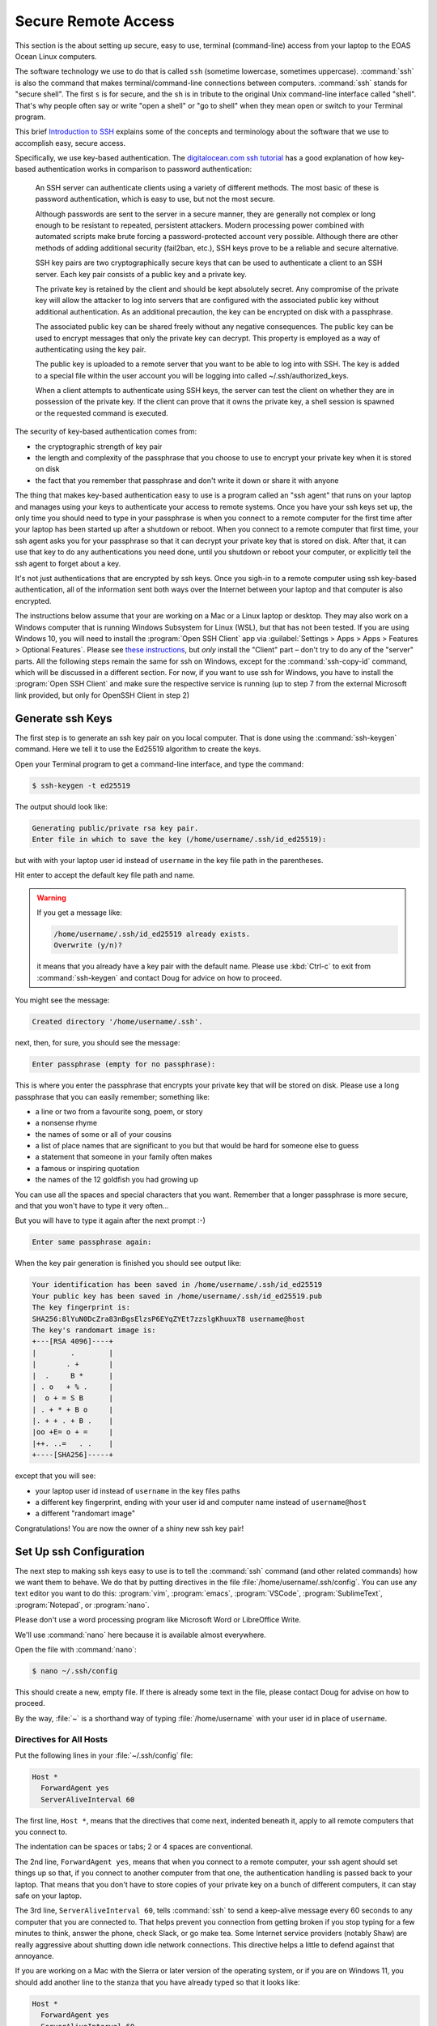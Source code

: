 .. Copyright 2018 – present by The UBC EOAS MOAD Group
.. and The University of British Columbia
..
.. Licensed under a Creative Commons Attribution 4.0 International License
..
..   https://creativecommons.org/licenses/by/4.0/


.. _SecureRemoteAccess:

********************
Secure Remote Access
********************

This section is the about setting up secure,
easy to use,
terminal (command-line) access from your laptop to the EOAS Ocean Linux computers.

The software technology we use to do that is called ``ssh`` (sometime lowercase, sometimes uppercase).
:command:`ssh` is also the command that makes terminal/command-line connections between computers.
:command:`ssh` stands for "secure shell".
The first ``s`` is for secure,
and the ``sh`` is in tribute to the original Unix command-line interface called "shell".
That's why people often say or write "open a shell" or "go to shell" when they mean open or switch to your Terminal program.

This brief `Introduction to SSH`_ explains some of the concepts and terminology about the software that we use to accomplish easy,
secure access.

.. _Introduction to SSH: https://www.baeldung.com/cs/ssh-intro

Specifically,
we use key-based authentication.
The `digitalocean.com ssh tutorial`_ has a good explanation of how key-based authentication works in comparison to password authentication:

  An SSH server can authenticate clients using a variety of different methods. The most basic of these is password authentication, which is easy to use, but not the most secure.

  Although passwords are sent to the server in a secure manner, they are generally not complex or long enough to be resistant to repeated, persistent attackers. Modern processing power combined with automated scripts make brute forcing a password-protected account very possible. Although there are other methods of adding additional security (fail2ban, etc.), SSH keys prove to be a reliable and secure alternative.

  SSH key pairs are two cryptographically secure keys that can be used to authenticate a client to an SSH server. Each key pair consists of a public key and a private key.

  The private key is retained by the client and should be kept absolutely secret. Any compromise of the private key will allow the attacker to log into servers that are configured with the associated public key without additional authentication. As an additional precaution, the key can be encrypted on disk with a passphrase.

  The associated public key can be shared freely without any negative consequences. The public key can be used to encrypt messages that only the private key can decrypt. This property is employed as a way of authenticating using the key pair.

  The public key is uploaded to a remote server that you want to be able to log into with SSH. The key is added to a special file within the user account you will be logging into called ~/.ssh/authorized_keys.

  When a client attempts to authenticate using SSH keys, the server can test the client on whether they are in possession of the private key. If the client can prove that it owns the private key, a shell session is spawned or the requested command is executed.

.. _digitalocean.com ssh tutorial: https://www.digitalocean.com/community/tutorials/how-to-configure-ssh-key-based-authentication-on-a-linux-server

The security of key-based authentication comes from:

* the cryptographic strength of key pair
* the length and complexity of the passphrase that you choose to use to encrypt your private key when it is stored on disk
* the fact that you remember that passphrase and don't write it down or share it with anyone

The thing that makes key-based authentication easy to use is a program called an "ssh agent" that runs on your laptop and manages using your keys to authenticate your access to remote systems.
Once you have your ssh keys set up,
the only time you should need to type in your passphrase is when you connect to a remote computer for the first time after your laptop has been started up after a shutdown or reboot.
When you connect to a remote computer that first time,
your ssh agent asks you for your passphrase so that it can decrypt your private key that is stored on disk.
After that,
it can use that key to do any authentications you need done,
until you shutdown or reboot your computer,
or explicitly tell the ssh agent to forget about a key.

It's not just authentications that are encrypted by ssh keys.
Once you sigh-in to a remote computer using ssh key-based authentication,
all of the information sent both ways over the Internet between your laptop and that computer is also encrypted.

The instructions below assume that your are working on a Mac or a Linux laptop or desktop.
They may also work on a Windows computer that is running Windows Subsystem for Linux (WSL),
but that has not been tested.
If you are using Windows 10,
you will need to install the :program:`Open SSH Client` app via
:guilabel:`Settings > Apps > Apps > Features > Optional Features`.
Please see `these instructions`_,
but *only* install the "Client" part – don't try to do any of the "server" parts.
All the following steps remain the same for ssh on Windows,
except for the :command:`ssh-copy-id` command,
which will be discussed in a different section. For now, if you want to use ssh for Windows,
you have to install the :program:`Open SSH Client` and make sure the respective service is running
(up to step 7 from the external Microsoft link provided, but only for OpenSSH Client in step 2)

.. _these instructions: https://learn.microsoft.com/en-ca/windows-server/administration/openssh/openssh_install_firstuse


.. _GenerateSshKeys:

Generate ssh Keys
=================

The first step is to generate an ssh key pair on you local computer.
That is done using the :command:`ssh-keygen` command.
Here we tell it to use the Ed25519 algorithm to create the keys.

Open your Terminal program to get a command-line interface,
and type the command:

.. code-block:: bash

    $ ssh-keygen -t ed25519

The output should look like:

.. code-block:: text

    Generating public/private rsa key pair.
    Enter file in which to save the key (/home/username/.ssh/id_ed25519):

but with with your laptop user id instead of ``username`` in the key file path in the parentheses.

Hit enter to accept the default key file path and name.

.. warning::

    If you get a message like:

    .. code-block:: text

        /home/username/.ssh/id_ed25519 already exists.
        Overwrite (y/n)?

    it means that you already have a key pair with the default name.
    Please use :kbd:`Ctrl-c` to exit from :command:`ssh-keygen` and contact Doug for advice on how to proceed.

You might see the message:

.. code-block:: text

    Created directory '/home/username/.ssh'.

next,
then,
for sure,
you should see the message:

.. code-block:: text

    Enter passphrase (empty for no passphrase):

This is where you enter the passphrase that encrypts your private key that will be stored on disk.
Please use a long passphrase that you can easily remember;
something like:

* a line or two from a favourite song, poem, or story
* a nonsense rhyme
* the names of some or all of your cousins
* a list of place names that are significant to you but that would be hard for someone else to guess
* a statement that someone in your family often makes
* a famous or inspiring quotation
* the names of the 12 goldfish you had growing up

You can use all the spaces and special characters that you want.
Remember that a longer passphrase is more secure,
and that you won't have to type it very often...

But you will have to type it again after the next prompt :-)

.. code-block:: text

    Enter same passphrase again:

When the key pair generation is finished you should see output like:

.. code-block:: text

    Your identification has been saved in /home/username/.ssh/id_ed25519
    Your public key has been saved in /home/username/.ssh/id_ed25519.pub
    The key fingerprint is:
    SHA256:8lYuN0DcZra83nBgsElzsP6EYqZYEt7zzslgKhuuxT8 username@host
    The key's randomart image is:
    +---[RSA 4096]----+
    |        .        |
    |       . +       |
    |  .     B *      |
    | . o   + % .     |
    |  o + = S B      |
    | . + * + B o     |
    |. + + . + B .    |
    |oo +E= o + =     |
    |++. ..=   . .    |
    +----[SHA256]-----+

except that you will see:

* your laptop user id instead of ``username`` in the key files paths
* a different key fingerprint,
  ending with your user id and computer name instead of ``username@host``
* a different "randomart image"

Congratulations!
You are now the owner of a shiny new ssh key pair!


.. _SetUpSshConfiguration:

Set Up ssh Configuration
========================

The next step to making ssh keys easy to use is to tell the :command:`ssh` command
(and other related commands)
how we want them to behave.
We do that by putting directives in the file :file:`/home/username/.ssh/config`.
You can use any text editor you want to do this:
:program:`vim`,
:program:`emacs`,
:program:`VSCode`,
:program:`SublimeText`,
:program:`Notepad`,
or :program:`nano`.

Please don't use a word processing program like Microsoft Word or LibreOffice Write.

We'll use :command:`nano` here because it is available almost everywhere.

Open the file with :command:`nano`:

.. code-block:: bash

    $ nano ~/.ssh/config

This should create a new,
empty file.
If there is already some text in the file,
please contact Doug for advise on how to proceed.

By the way,
:file:`~` is a shorthand way of typing :file:`/home/username` with your user id in place of ``username``.


Directives for All Hosts
------------------------

Put the following lines in your :file:`~/.ssh/config` file:

.. code-block:: text

    Host *
      ForwardAgent yes
      ServerAliveInterval 60

The first line,
``Host *``,
means that the directives that come next,
indented beneath it,
apply to all remote computers that you connect to.

The indentation can be spaces or tabs;
2 or 4 spaces are conventional.

The 2nd line,
``ForwardAgent yes``,
means that when you connect to a remote computer,
your ssh agent should set things up so that,
if you connect to another computer from that one,
the authentication handling is passed back to your laptop.
That means that you don't have to store copies of your private key on a bunch of different computers,
it can stay safe on your laptop.

The 3rd line,
``ServerAliveInterval 60``,
tells :command:`ssh` to send a keep-alive message every 60 seconds to any computer that you are connected to.
That helps prevent you connection from getting broken if you stop typing for a few minutes to think,
answer the phone,
check Slack,
or go make tea.
Some Internet service providers (notably Shaw) are really aggressive about shutting down idle network connections.
This directive helps a little to defend against that annoyance.

If you are working on a Mac with the Sierra or later version of the operating system, or if you are on Windows 11,
you should add another line to the stanza that you have already typed so that it looks like:

.. code-block:: text

    Host *
      ForwardAgent yes
      ServerAliveInterval 60
      AddKeysToAgent yes

That 4th line,
``AddKeysToAgent yes``,
tells the ssh agent to remember the keys that you give the passphrases for.
Apple decided to make Sierra and later versions of their OS super annoying
(though, admittedly, more secure - to the level of paranoia :-)
by making the ssh agent forgetful by default.


Host Aliases
------------

To make it easier to connect to remote systems that you use often you can add stanzas to your :file:`~/.ssh/config` that:

* give the remote computer a shorter name
* tell :command:`ssh` and friends what user id you use on that computer
* provide directives to override or augment those in the ``Host *`` stanza,
  or other defaults

Add host alias stanzas for the MOAD workstation that Susan told you to work on
(using ``chum`` here as an example),
and one for our compute server,
``salish``:

.. code-block:: text

    Host chum
      HostName chum.eos.ubc.ca
      User username

    Host salish
      HostName salish.eos.ubc.ca
      User username

.. note:: Please be sure to replace ``username`` with your EOAS user id.

It is conventional to separate the stanzas in :file:`~/.ssh/config` with empty lines.
You can also add comment lines if you want by starting them with the ``#`` character.
Your file should now look like:

.. code-block:: text

    Host *
      ForwardAgent yes
      ServerAliveInterval 60

    Host chum
      HostName chum.eos.ubc.ca
      User username

    Host salish
      HostName salish.eos.ubc.ca
      User username

Now,
instead of having to type:

.. code-block:: text

    ssh username@salish.eos.ubc.ca

you will be able to type:

.. code-block:: text

    ssh salish

(after we complete 1 more step of setup).

Save your file with :kbd:`Ctrl-o` (then hit enter),
and exit :program:`nano` with :kbd:`Ctrl-x`.


.. _CopyYourPublicSshKeyToRemoteComputers:

Copy Your Public ssh Key to Remote Computers
============================================

The final step to make :command:`ssh` key pair authentication work is to copy your public key to each remote system that you want to connect to.
The command to do that is :command:`ssh-copy-id`.

Copy your public key to ``salish`` with:

.. code-block:: bash

    $ ssh-copy-id salish

That command will use the information you put into :file:`~/.ssh/config` to expand ``salish`` to ``username@salish.eos.ca``.
It should produce output like:

.. code-block:: text

    /usr/bin/ssh-copy-id: INFO: Source of key(s) to be installed: "/home/username/.ssh/id_ed25519.pub"
    The authenticity of host 'salish.eos.ca (142.103.36.12)' can't be established.
    ecdsa-sha2-nistp256 key fingerprint is SHA256:W8No4t+8TJWxURHmsoOBwB0LYu1SFiLkNnxDrmsCS9I.
    Are you sure you want to continue connecting (yes/no/[fingerprint])?

Type ``yes`` to proceed.

The output from :command:`ssh-copy-id` should continue with:

.. code-block:: text

    /usr/bin/ssh-copy-id: INFO: attempting to log in with the new key(s), to filter out any that are already installed
    /usr/bin/ssh-copy-id: INFO: 1 key(s) remain to be installed -- if you are prompted now it is to install the new keys
    username@salish.eos.ca's password:

Type in your EOAS Linux systems password sent to you by EOAS IT,
and the output from :command:`ssh-copy-id` should finish with:

.. code-block:: text

    Number of key(s) added: 1

    Now try logging into the machine, with:   "ssh salish"
    and check to make sure that only the key(s) you wanted were added.

Now,
as the output says,
test the authentication with:

.. code-block:: bash

    $ ssh salish

Your ssh agent should ask you for your passphrase so that it can decrypt your private key,
then you should find yourself at the command-line prompt on ``salish``:

.. code-block:: text

    Welcome to Ubuntu 18.04.6 LTS (GNU/Linux 5.4.0-121-generic x86_64)

    * Documentation:  https://help.ubuntu.com
    * Management:     https://landscape.canonical.com
    * Support:        https://ubuntu.com/advantage

    21 updates can be applied immediately.
    To see these additional updates run: apt list --upgradable

    New release '20.04.6 LTS' available.
    Run 'do-release-upgrade' to upgrade to it.

    Your Hardware Enablement Stack (HWE) is supported until April 2023.
    ~$

Disconnect from ``salish`` with ``exit``,
and connect again with ``ssh salish``.
This time you should connect without being asked for your password or your passphrase.

.. note::

    You only have to copy your public key to one of the EOAS Ocean machines or MOAD workstations,
    not all of them.
    They all use the same authentication system,
    so what one knows,
    they all know.

If you are curious about what :command:`ssh-copy-id` is doing,
it is automating a bunch of steps to store your public key in a file called :file:`~/.ssh/authorized_keys`.
We used to have to do those steps one by one.
Life is much better with :command:`ssh-copy-id` ...


.. _CopyYourPublicSshKeyToRemoteComputers(Windows10):

Copy Your Public ssh Key to Remote Computers (Windows 10)
=========================================================

... But unfortunately it is not included in Windows ssh,
so we have to perform the steps manually.
The first step is to connect to one of the Linux machines in Waterhole
(preferably to one that we have set an alias in the previous step):

Connect to ``chum``:

.. code-block:: bash

    $ ssh chum

Then, navigate to your :file:`.ssh/` path:

.. code-block:: bash

    $ cd .ssh/

Create a new file named :file:`authorized_keys` :

.. code-block:: bash

    $ touch authorized_keys

Open the file named :file:`authorized_keys` with :command:`nano` to edit it:

.. code-block:: bash

    $ nano authorized_keys

Copy your public key from your local file
(can be found in :file:`$env:USERPROFILE\\.ssh\\id_ed25519.pub`).
Copy the whole line you see inside the file.
Save the file and close it with :command:`nano`.

Disconnect from ``chum`` with ``exit``, and connect again with ``ssh chum``.
As a last step, we need to add the private key into the SSH authentication agent:

.. code-block:: pwsh

    ssh-add $env:USERPROFILE\.ssh\id_ed25519

Disconnect from ``chum`` with ``exit``, and connect again with ``ssh chum``.
This time you should connect without being asked for your password or your passphrase.

.. note::

    You only have to copy your public key to one of the EOAS Ocean machines or MOAD workstations,
    not all of them.
    They all use the same authentication system,
    so what one knows,
    they all know.


.. _CopyYourPublicSshKeyToGitHub:

Copy Your Public ssh Key to GitHub
==================================

You can,
and should,
also use key-based authentication to access our :ref:`team-repos` and your personal repositories on GitHub.
Doing so lets your ssh agent handle authentication when you do :command:`git pull` and :command:`git push` commands to copy committed changes between your local repository clones and GitHub.
Please follow the `instructions provided by GitHub`_ to put your public key into your account settings on GitHub.

.. _instructions provided by GitHub: https://docs.github.com/en/authentication/connecting-to-github-with-ssh/adding-a-new-ssh-key-to-your-github-account


.. _SSHCommands:

SSH Commands
============

There is a collection of commands associated with SSH:

The ones you used above to get things set up:

* :command:`ssh-keygen` - generate and work with authentication key pairs for SSH
* :command:`ssh-copy-id` - copy a local public key to a remote computer so that SSH key pair authentication can be used to log in

The one you will most often use:

:command:`ssh` - log into a remote machine, or execute commands on a remote machine

Commands for copying files to/from/among your local computer and remote machines:

* :command:`scp` - an SSH-secured version of the :command:`cp` command that lets you copy files from one machine to another;
  local to/from remote,
  or remote to remote
* :command:`sftp` - an SSH-secured version of the FTP file transfer protocol that provides a command-line interface for doing things such as navigating and creating directories on remote machines, and copying files between your local file system and that of a remote machine

To get a short reminder of the option flags for any of these commands
(or most any Linux command),
use the ``--help`` option;
e.g.

.. code-block:: bash

    $ ssh --help

To get a detailed description of a command
(again, this works for most any Linux command)
use the :command:`man` command;
e.g.

.. code-block:: bash

    $ man scp

or use Google or another search engine in your browser.
Searching for "man scp" should give you hits for nicely formatted versions of the same information that :command:`man scp` gives you;
e.g. https://linux.die.net/man/1/scp

The :command:`man` command is short for "manual",
and the information it shows you is known as a "manpage".


.. _sshCommand:

:command:`ssh` Command
----------------------

Most often you will use :command:`ssh` to open a terminal session
(also knowns command-line interface, CLI, or shell)
on a remote computer;
e.g.

.. code-block:: bash

    $ ssh salish

You can also use :command:`ssh` to execute a command on a remote computer without actually opening the terminal session;
e.g.

.. code-block:: bash

    $ ssh salish ls -lh /results2/SalishSea/nowcast-green.201905/09sep20/

That command means:
"Use :command:`ssh` to connect to ``salish`` and show me the long listing
(including permissions, ownership, human-readable sizes, and date/time stamps)
of the files in the directory there called :file:`/results2/SalishSea/nowcast-green.201905/09sep20/`".

If you get too fancy with the command that you want to execute remotely you may have to enclose it in quotes to prevent your local shell from messing it up;
e.g.

.. code-block:: bash

    $ ssh salish "find /results/forcing/atmospheric/GEM2.5/GRIB/20200909/12 -type f | wc -l"

If you have trouble with :command:`ssh` not making a connection,
you can tell it to output debugging messages its progress by using the ``-v`` option;
e.g.

.. code-block:: bash

    $ ssh -v salish

This is helpful in debugging connection, authentication, and configuration problems.
Adding more ``v``s
(up to 3) e.g. ``-vv``,
or ``-vvv``,
increases the verbosity of the messages.
If you need help interpreting the output of :command:`ssh -v`,
paste it into a message on the `SalishSeaCast #general`_ Slack channel.

.. _SalishSeaCast #general: https://salishseacast.slack.com/?redir=%2Farchives%2FCFR6VU70S

Please see :command:`ssh --help`,
:command:`man ssh`,
ask on the `SalishSeaCast #general`_ Slack channel,
or Google for more information about how to use :command:`ssh`.


.. _scpCommand:

:command:`scp` Command
----------------------

:command:`scp` lets you copy one or more files between your local machine and a remove machine,
or between two remote machines without bringing the file to your local machine.

.. note::

    If you need to copy files between two Compute Canada cluster you should use :ref:`Globus-docs` because it is at least 4 times faster than :command:`scp` on the high performance network connections among the Compute Canada clusters.

To copy a file from your current directory on your local computer to your home directory on ``salish`` use:

.. code-block:: bash

    $ scp my-local-file salish:

You can also include a path in place of :file:`my-local-file`,
and/or after the colon in ``salish:``.
If you give several paths/files in place of :file:`my-local-file`,
all of those files will get copied to ``salish``.

To copy a file from your current directory on your local computer to your ``/ocean/$USER/`` space on :command:`salish` use:

.. code-block:: bash

    $ scp my-local-file "salish:/ocean/$USER/"

The quotes around ``"salish:/ocean/$USER/"`` are necessary to prevent your local shell from expanding the :envvar:`USER` environment variable.

To copy a file from your ``/ocean/$USER/`` space on ``salish`` to your current directory on your local computer use:

.. code-block:: bash

    $ scp "salish:/ocean/$USER/my-remote-file" ./

The :file:`./` at the end means,
this directory.
It could also be some other directory path.
Unlike :command:`cp`,
:command:`scp` always has to have a destination directory for the file.
Including a file name in the destination is an easy way to combine copying and renaming the copied file in one operation.

If you have trouble with :command:`scp` not making a connection,
you can tell it to output debugging messages its progress by using the ``-v`` option;
e.g.

.. code-block:: bash

    $ scp -v my-local-file salish:

This is helpful in debugging connection, authentication, and configuration problems.
If you need help interpreting the output of :command:`scp -v`,
paste it into a message on the `SalishSeaCast #general`_ Slack channel.

Please see :command:`scp --help`,
:command:`man scp`,
ask on the `SalishSeaCast #general`_ Slack channel,
or Google for more information about how to use :command:`scp`.


.. _sftpCommand:

:command:`sftp` Command
-----------------------

:command:`sftp` can be used to do the same job of copying files to/form remote machines as :command:`scp`.
But it also provides a command-line interface to do other operations on the remote and local file systems,
such as navigating directories
(``cd`` and ``lcd``),
and creating directories on the remote file system (``mkdir``).
The command for uploading a file is ``put``,
and for downloading ``get``.
``help`` or ``?`` will give you a list of the available command.

Please see :command:`sftp --help`,
:command:`man sftp`,
ask on the `SalishSeaCast #general`_ Slack channel,
or Google for more information about how to use :command:`sftp`.

Here is a sample :command:`sftp` session to copy a file from your scratch space on ``salish`` to your current directory on your local computer:

.. code-block:: text

    $ sftp salish
    Connected to salish.
    sftp> cd /ocean/username/
    sftp> get my-remote-file
    get my-remote-file
    Fetching /home/username/my-remote-file to my-remote-file
    /home/username/my-remote-file                 100%  954     7.0KB/s   00:00
    sftp> quit

If you have trouble with :command:`sftp` not making a connection,
you can tell it to output debugging messages its progress by using the ``-v`` option;
e.g.

.. code-block:: bash

    $ sftp -v salish

This is helpful in debugging connection, authentication, and configuration problems.
If you need help interpreting the output of :command:`sftp -v`,
paste it into a message on the `SalishSeaCast #general`_ Slack channel.


.. _X2GoRemoteDesktop:

X2Go Remote Desktop
===================

A last resort for remote access to MOAD workstations is to use X2Go
(``https://wiki.x2go.org/doku.php``).
It is a last resort because it is very bandwidth-hungry,
so it can be painfully slow to use on home WiFi.
It also relies on password authentication rather than key-based authentication,
so it is less secure.
Once authentication is completed X2Go uses SSH to secure all of the data between your local machine and the remote one.

.. _X2Go: https://wiki.x2go.org/doku.php

.. warning::

    Please be particularly cautious of X2Go's weaker authentication security on public Wifi connections such as coffee shops,
    or public libraries.
    Since bandwidth on those types of connections is often very limited,
    X2Go is likely an all-round bad choice on public WiFi.

One use case that X2Go is helpful for is accessing UBC sites like the payroll system that require VPN for access from outside the UBC network.
Connecting to a MOAD workstation desktop puts you inside the UBC network,
so you can use Firefox on that desktop to connect to UBC the payroll system without the need for VPN on your laptop.

Please see the X2Go documentation for instructions on how to install the X2Go client for your operating system.

Once you have the client installed and running,
use the :guilabel:`Session` menu to create a :guilabel:`New Session` for a specific workstation;
we'll use ``chum`` as an example.

In the :guilabel:`Session preferences` dialog enter:

* :guilabel:`Session name:` ``chum``
* :guilabel:`Host:` ``chum.eos.ubc.ca``
* :guilabel:`Login`: Your EOAS user id
* :guilabel:`Session type` drop-down: choose ``Mate``

After you click the :guilabel:`Okay` button you should see a new session tile called :guilabel:`chum` on the right side of the X2Go window.

.. note::

    Finding a :guilabel:`Session type` that works can take some trial and error.
    Most MOAD workstations have the Mate window manager installed,
    but you may have to try others.
    Feel free to ask for help on the `SalishSeaCast #general`_ Slack channel,

To connect to ``chum``,
click the :guilabel:`chum` session tile on the right side of the X2Go window,
enter your password,
and click the :guilabel:`Okay` button.
If it is your first time connecting to ``chum`` you will get a :guilabel:`Host Key verification failed` alert that shows ``chum``'s public host key hash:
``85:41:ab:c4:a4:f3:7f:7b:c0:4c:8b:48:da:66:c9:5c:ec:8a:2b:69``;
click the :guilabel:`Yes` button to add ``chum``'s public key to your :file:`~/.ssh/known_hosts` file.

After some time,
and some logging messages appearing in a session status dialog in the main part of the X2Go window,
a new window showing ``chum``'s desktop should appear.

When you are finished with your desktop session,
close the remote desktop window,
and click the :guilabel:`Cancel` button in the session login dialog that replaces the session status dialog in the main part of the X2Go window.

